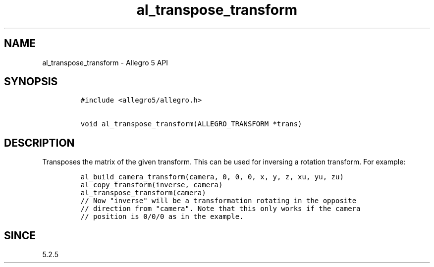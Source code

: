 .\" Automatically generated by Pandoc 3.1.3
.\"
.\" Define V font for inline verbatim, using C font in formats
.\" that render this, and otherwise B font.
.ie "\f[CB]x\f[]"x" \{\
. ftr V B
. ftr VI BI
. ftr VB B
. ftr VBI BI
.\}
.el \{\
. ftr V CR
. ftr VI CI
. ftr VB CB
. ftr VBI CBI
.\}
.TH "al_transpose_transform" "3" "" "Allegro reference manual" ""
.hy
.SH NAME
.PP
al_transpose_transform - Allegro 5 API
.SH SYNOPSIS
.IP
.nf
\f[C]
#include <allegro5/allegro.h>

void al_transpose_transform(ALLEGRO_TRANSFORM *trans)
\f[R]
.fi
.SH DESCRIPTION
.PP
Transposes the matrix of the given transform.
This can be used for inversing a rotation transform.
For example:
.IP
.nf
\f[C]
al_build_camera_transform(camera, 0, 0, 0, x, y, z, xu, yu, zu)
al_copy_transform(inverse, camera)
al_transpose_transform(camera)
// Now \[dq]inverse\[dq] will be a transformation rotating in the opposite
// direction from \[dq]camera\[dq]. Note that this only works if the camera
// position is 0/0/0 as in the example.
\f[R]
.fi
.SH SINCE
.PP
5.2.5
